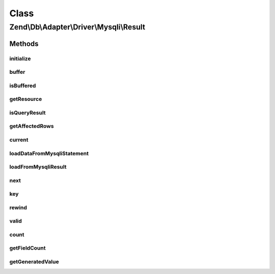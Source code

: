.. Db/Adapter/Driver/Mysqli/Result.php generated using docpx on 01/30/13 03:02pm


Class
*****

Zend\\Db\\Adapter\\Driver\\Mysqli\\Result
=========================================

Methods
-------

initialize
++++++++++

.. function:: initialize()


    Initialize

    :param mixed: 
    :param mixed: 
    :param bool|null: 

    :throws Exception\InvalidArgumentException: 

    :rtype: Result 



buffer
++++++

.. function:: buffer()


    Force buffering




isBuffered
++++++++++

.. function:: isBuffered()


    Check if is buffered

    :rtype: bool|null 



getResource
+++++++++++

.. function:: getResource()


    Return the resource

    :rtype: mixed 



isQueryResult
+++++++++++++

.. function:: isQueryResult()


    Is query result?

    :rtype: bool 



getAffectedRows
+++++++++++++++

.. function:: getAffectedRows()


    Get affected rows

    :rtype: integer 



current
+++++++

.. function:: current()


    Current

    :rtype: mixed 



loadDataFromMysqliStatement
+++++++++++++++++++++++++++

.. function:: loadDataFromMysqliStatement()


    Mysqli's binding and returning of statement values
    
    Mysqli requires you to bind variables to the extension in order to
    get data out.  These values have to be references:



    :rtype: bool 



loadFromMysqliResult
++++++++++++++++++++

.. function:: loadFromMysqliResult()


    Load from mysqli result

    :rtype: bool 



next
++++

.. function:: next()


    Next

    :rtype: void 



key
+++

.. function:: key()


    Key

    :rtype: mixed 



rewind
++++++

.. function:: rewind()


    Rewind


    :rtype: void 



valid
+++++

.. function:: valid()


    Valid

    :rtype: bool 



count
+++++

.. function:: count()


    Count


    :rtype: integer 



getFieldCount
+++++++++++++

.. function:: getFieldCount()


    Get field count

    :rtype: integer 



getGeneratedValue
+++++++++++++++++

.. function:: getGeneratedValue()


    Get generated value

    :rtype: mixed|null 




